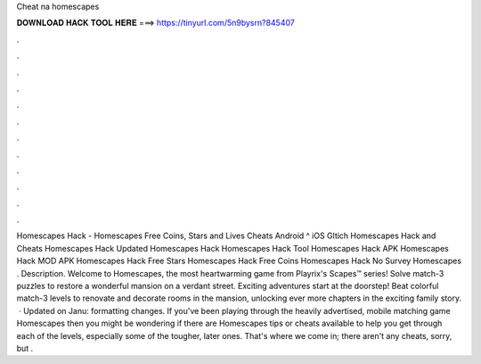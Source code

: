 Cheat na homescapes

𝐃𝐎𝐖𝐍𝐋𝐎𝐀𝐃 𝐇𝐀𝐂𝐊 𝐓𝐎𝐎𝐋 𝐇𝐄𝐑𝐄 ===> https://tinyurl.com/5n9bysrn?845407

.

.

.

.

.

.

.

.

.

.

.

.

Homescapes Hack - Homescapes Free Coins, Stars and Lives Cheats Android ^ iOS Gltich Homescapes Hack and Cheats Homescapes Hack Updated Homescapes Hack Homescapes Hack Tool Homescapes Hack APK Homescapes Hack MOD APK Homescapes Hack Free Stars Homescapes Hack Free Coins Homescapes Hack No Survey Homescapes . Description. Welcome to Homescapes, the most heartwarming game from Playrix's Scapes™ series! Solve match-3 puzzles to restore a wonderful mansion on a verdant street. Exciting adventures start at the doorstep! Beat colorful match-3 levels to renovate and decorate rooms in the mansion, unlocking ever more chapters in the exciting family story.  · Updated on Janu: formatting changes. If you've been playing through the heavily advertised, mobile matching game Homescapes then you might be wondering if there are Homescapes tips or cheats available to help you get through each of the levels, especially some of the tougher, later ones. That's where we come in; there aren't any cheats, sorry, but .